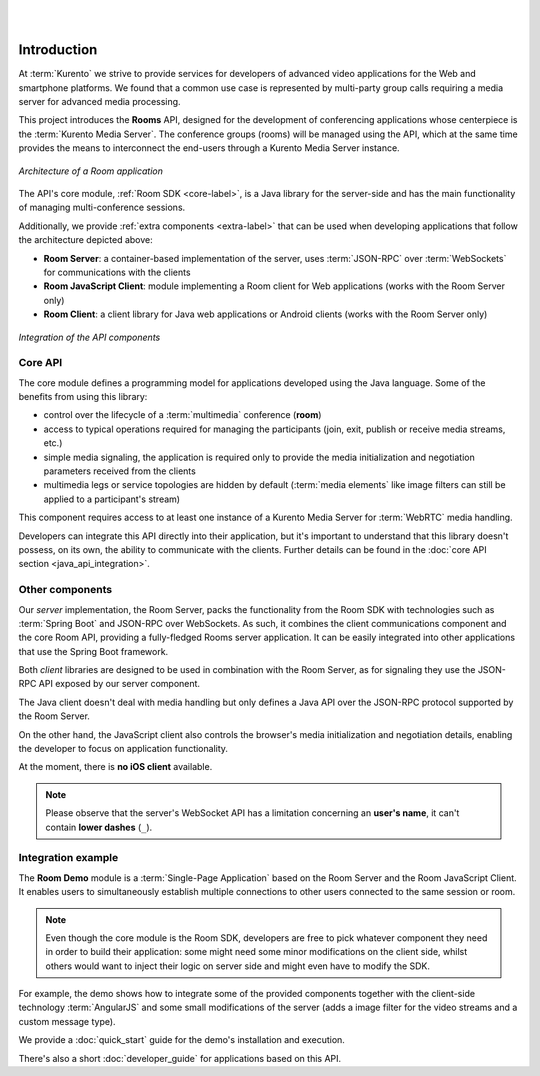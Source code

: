 .. image:: images/kurento-rect-logo3.png
   :alt:    Kurento logo
   :align:  center

|
|

%%%%%%%%%%%%
Introduction
%%%%%%%%%%%%

At :term:`Kurento` we strive to provide services for developers of advanced 
video applications for the Web and smartphone platforms. 
We found that a common use case is represented by multi-party group calls 
requiring a media server for advanced media processing.

This project introduces the **Rooms** API, designed for the development 
of conferencing applications whose centerpiece is the :term:`Kurento Media Server`. 
The conference groups (rooms) will be managed using the API, which at the same time
provides the means to interconnect the end-users through a Kurento Media Server
instance. 

..
   Image source:
   https://docs.google.com/a/naevatec.com/drawings/d/1E1OPouyXDJzdM1P1D1nnHKd5NILkwWK_q-VEoGWBB5E/edit?usp=sharing

.. figure:: images/room-top-arch.png
   :align:   center 
   :alt: Architecture of a Room application

   *Architecture of a Room application*

The API's core module, :ref:`Room SDK <core-label>`, is a Java library for the 
server-side and has the main functionality of managing multi-conference sessions.

Additionally, we provide :ref:`extra components <extra-label>` that can be used when 
developing applications that follow the architecture depicted above:

- **Room Server**: a container-based implementation of the server, uses 
  :term:`JSON-RPC` over :term:`WebSockets` for communications with the clients
- **Room JavaScript Client**: module implementing a Room client for Web applications
  (works with the Room Server only)
- **Room Client**: a client library for Java web applications or Android clients
  (works with the Room Server only)

..
   Image source:
   https://docs.google.com/a/naevatec.com/drawings/d/1Vnrz3kjxg8ssu7bmB8xckRUYmxGpicNJH_XJ93Lhvn8/edit?usp=sharing

.. figure:: images/room-components-integration.png
   :align:   center 
   :alt: Integration of the API components

   *Integration of the API components*

.. _core-label:

Core API
--------

The core module defines a programming model for applications developed using the 
Java language. Some of the benefits from using this library:

- control over the lifecycle of a :term:`multimedia` conference (**room**)
- access to typical operations required for managing the participants (join, exit,
  publish or receive media streams, etc.)
- simple media signaling, the application is required only to provide the media 
  initialization and negotiation parameters received from the clients
- multimedia legs or service topologies are hidden by default (:term:`media elements` 
  like image filters can still be applied to a participant's stream)   

This component requires access to at least one instance of a Kurento Media Server 
for :term:`WebRTC` media handling.

Developers can integrate this API directly into their application, but it's
important to understand that this library doesn't possess, on its own, the 
ability to communicate with the clients. Further details can be found in the 
:doc:`core API section <java_api_integration>`.

.. _extra-label:

Other components
----------------

Our *server* implementation, the Room Server, packs the functionality from the Room 
SDK with technologies such as :term:`Spring Boot` and JSON-RPC over WebSockets. As such,
it combines the client communications component and the core Room API, providing
a fully-fledged Rooms server application. 
It can be easily integrated into other applications that use the Spring Boot framework.

Both *client* libraries are designed to be used in combination with the Room Server,
as for signaling they use the JSON-RPC API exposed by our server component.

The Java client doesn't deal with media handling but only defines a Java API
over the JSON-RPC protocol supported by the Room Server.

On the other hand, the JavaScript client also controls the browser's media 
initialization and negotiation details, enabling the developer to focus on application
functionality.

At the moment, there is **no iOS client** available.

.. note::
   
   Please observe that the server's WebSocket API has a limitation concerning an 
   **user's name**, it can't contain **lower dashes** (``_``).

Integration example
-------------------

The **Room Demo** module is a :term:`Single-Page Application` based on the Room Server and the
Room JavaScript Client. It enables users to simultaneously establish multiple 
connections to other users connected to the same session or room.

.. note::

   Even though the core module is the Room SDK, developers are free to pick 
   whatever component they need in order to build their application: some might 
   need some minor modifications on the client side, whilst others would want to 
   inject their logic on server side and might even have to modify the SDK.

For example, the demo shows how to integrate some of the provided components 
together with the client-side technology :term:`AngularJS` and some small modifications 
of the server (adds a image filter for the video streams and a custom message type).

We provide a :doc:`quick_start` guide for the demo's installation
and execution.

There's also a short :doc:`developer_guide` for applications based on this API.